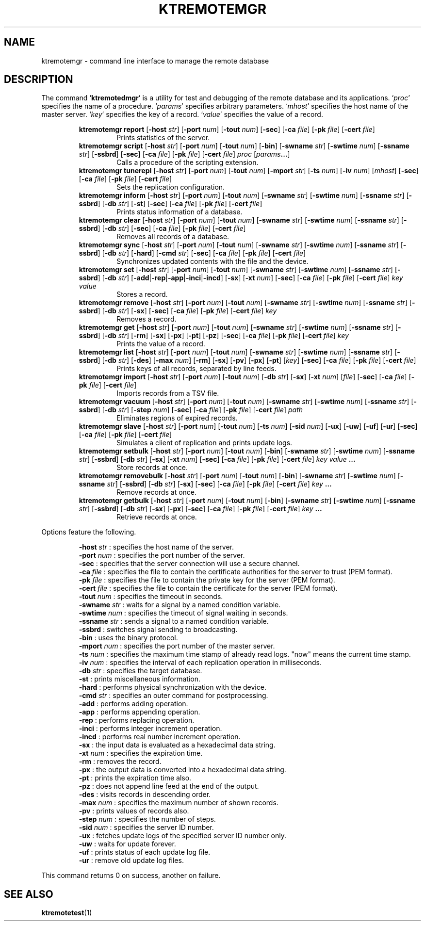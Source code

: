 .TH "KTREMOTEMGR" 1 "2012-05-25" "Man Page" "Kyoto Tycoon"

.SH NAME
ktremotemgr \- command line interface to manage the remote database

.SH DESCRIPTION
.PP
The command `\fBktremotedmgr\fR' is a utility for test and debugging of the remote database and its applications.  `\fIproc\fR' specifies the name of a procedure.  `\fIparams\fR' specifies arbitrary parameters.  `\fImhost\fR' specifies the host name of the master server.  `\fIkey\fR' specifies the key of a record.  `\fIvalue\fR' specifies the value of a record.
.PP
.RS
.br
\fBktremotemgr report \fR[\fB\-host \fIstr\fB\fR]\fB \fR[\fB\-port \fInum\fB\fR]\fB \fR[\fB\-tout \fInum\fB\fR]\fB \fR[\fB\-sec\fR]\fB \fR[\fB\-ca \fIfile\fB\fR]\fB \fR[\fB\-pk \fIfile\fB\fR]\fB \fR[\fB\-cert \fIfile\fB\fR]\fB\fR
.RS
Prints statistics of the server.
.RE
.br
\fBktremotemgr script \fR[\fB\-host \fIstr\fB\fR]\fB \fR[\fB\-port \fInum\fB\fR]\fB \fR[\fB\-tout \fInum\fB\fR]\fB \fR[\fB\-bin\fR]\fB \fR[\fB\-swname \fIstr\fB\fR]\fB \fR[\fB\-swtime \fInum\fB\fR]\fB \fR[\fB\-ssname \fIstr\fB\fR]\fB \fR[\fB\-ssbrd\fR]\fB \fR[\fB\-sec\fR]\fB \fR[\fB\-ca \fIfile\fB\fR]\fB \fR[\fB\-pk \fIfile\fB\fR]\fB \fR[\fB\-cert \fIfile\fB\fR]\fB \fIproc\fB \fR[\fB\fIparams\fB...\fR]\fB\fR
.RS
Calls a procedure of the scripting extension.
.RE
.br
\fBktremotemgr tunerepl \fR[\fB\-host \fIstr\fB\fR]\fB \fR[\fB\-port \fInum\fB\fR]\fB \fR[\fB\-tout \fInum\fB\fR]\fB \fR[\fB\-mport \fIstr\fB\fR]\fB \fR[\fB\-ts \fInum\fB\fR]\fB \fR[\fB\-iv \fInum\fB\fR]\fB \fR[\fB\fImhost\fB\fR]\fB \fR[\fB\-sec\fR]\fB \fR[\fB\-ca \fIfile\fB\fR]\fB \fR[\fB\-pk \fIfile\fB\fR]\fB \fR[\fB\-cert \fIfile\fB\fR]\fB\fR
.RS
Sets the replication configuration.
.RE
.br
\fBktremotemgr inform \fR[\fB\-host \fIstr\fB\fR]\fB \fR[\fB\-port \fInum\fB\fR]\fB \fR[\fB\-tout \fInum\fB\fR]\fB \fR[\fB\-swname \fIstr\fB\fR]\fB \fR[\fB\-swtime \fInum\fB\fR]\fB \fR[\fB\-ssname \fIstr\fB\fR]\fB \fR[\fB\-ssbrd\fR]\fB \fR[\fB\-db \fIstr\fB\fR]\fB \fR[\fB\-st\fR]\fB \fR[\fB\-sec\fR]\fB \fR[\fB\-ca \fIfile\fB\fR]\fB \fR[\fB\-pk \fIfile\fB\fR]\fB \fR[\fB\-cert \fIfile\fB\fR]\fB\fR
.RS
Prints status information of a database.
.RE
.br
\fBktremotemgr clear \fR[\fB\-host \fIstr\fB\fR]\fB \fR[\fB\-port \fInum\fB\fR]\fB \fR[\fB\-tout \fInum\fB\fR]\fB \fR[\fB\-swname \fIstr\fB\fR]\fB \fR[\fB\-swtime \fInum\fB\fR]\fB \fR[\fB\-ssname \fIstr\fB\fR]\fB \fR[\fB\-ssbrd\fR]\fB \fR[\fB\-db \fIstr\fB\fR]\fB \fR[\fB\-sec\fR]\fB \fR[\fB\-ca \fIfile\fB\fR]\fB \fR[\fB\-pk \fIfile\fB\fR]\fB \fR[\fB\-cert \fIfile\fB\fR]\fB\fR
.RS
Removes all records of a database.
.RE
.br
\fBktremotemgr sync \fR[\fB\-host \fIstr\fB\fR]\fB \fR[\fB\-port \fInum\fB\fR]\fB \fR[\fB\-tout \fInum\fB\fR]\fB \fR[\fB\-swname \fIstr\fB\fR]\fB \fR[\fB\-swtime \fInum\fB\fR]\fB \fR[\fB\-ssname \fIstr\fB\fR]\fB \fR[\fB\-ssbrd\fR]\fB \fR[\fB\-db \fIstr\fB\fR]\fB \fR[\fB\-hard\fR]\fB \fR[\fB\-cmd \fIstr\fB\fR]\fB \fR[\fB\-sec\fR]\fB \fR[\fB\-ca \fIfile\fB\fR]\fB \fR[\fB\-pk \fIfile\fB\fR]\fB \fR[\fB\-cert \fIfile\fB\fR]\fB\fR
.RS
Synchronizes updated contents with the file and the device.
.RE
.br
\fBktremotemgr set \fR[\fB\-host \fIstr\fB\fR]\fB \fR[\fB\-port \fInum\fB\fR]\fB \fR[\fB\-tout \fInum\fB\fR]\fB \fR[\fB\-swname \fIstr\fB\fR]\fB \fR[\fB\-swtime \fInum\fB\fR]\fB \fR[\fB\-ssname \fIstr\fB\fR]\fB \fR[\fB\-ssbrd\fR]\fB \fR[\fB\-db \fIstr\fB\fR]\fB \fR[\fB\-add\fR|\fB\-rep\fR|\fB\-app\fR|\fB\-inci\fR|\fB\-incd\fR]\fB \fR[\fB\-sx\fR]\fB \fR[\fB\-xt \fInum\fB\fR]\fB \fR[\fB\-sec\fR]\fB \fR[\fB\-ca \fIfile\fB\fR]\fB \fR[\fB\-pk \fIfile\fB\fR]\fB \fR[\fB\-cert \fIfile\fB\fR]\fB \fIkey\fB \fIvalue\fB\fR
.RS
Stores a record.
.RE
.br
\fBktremotemgr remove \fR[\fB\-host \fIstr\fB\fR]\fB \fR[\fB\-port \fInum\fB\fR]\fB \fR[\fB\-tout \fInum\fB\fR]\fB \fR[\fB\-swname \fIstr\fB\fR]\fB \fR[\fB\-swtime \fInum\fB\fR]\fB \fR[\fB\-ssname \fIstr\fB\fR]\fB \fR[\fB\-ssbrd\fR]\fB \fR[\fB\-db \fIstr\fB\fR]\fB \fR[\fB\-sx\fR]\fB \fR[\fB\-sec\fR]\fB \fR[\fB\-ca \fIfile\fB\fR]\fB \fR[\fB\-pk \fIfile\fB\fR]\fB \fR[\fB\-cert \fIfile\fB\fR]\fB \fIkey\fB\fR
.RS
Removes a record.
.RE
.br
\fBktremotemgr get \fR[\fB\-host \fIstr\fB\fR]\fB \fR[\fB\-port \fInum\fB\fR]\fB \fR[\fB\-tout \fInum\fB\fR]\fB \fR[\fB\-swname \fIstr\fB\fR]\fB \fR[\fB\-swtime \fInum\fB\fR]\fB \fR[\fB\-ssname \fIstr\fB\fR]\fB \fR[\fB\-ssbrd\fR]\fB \fR[\fB\-db \fIstr\fB\fR]\fB \fR[\fB\-rm\fR]\fB \fR[\fB\-sx\fR]\fB \fR[\fB\-px\fR]\fB \fR[\fB\-pt\fR]\fB \fR[\fB\-pz\fR]\fB \fR[\fB\-sec\fR]\fB \fR[\fB\-ca \fIfile\fB\fR]\fB \fR[\fB\-pk \fIfile\fB\fR]\fB \fR[\fB\-cert \fIfile\fB\fR]\fB \fIkey\fB\fR
.RS
Prints the value of a record.
.RE
.br
\fBktremotemgr list \fR[\fB\-host \fIstr\fB\fR]\fB \fR[\fB\-port \fInum\fB\fR]\fB \fR[\fB\-tout \fInum\fB\fR]\fB \fR[\fB\-swname \fIstr\fB\fR]\fB \fR[\fB\-swtime \fInum\fB\fR]\fB \fR[\fB\-ssname \fIstr\fB\fR]\fB \fR[\fB\-ssbrd\fR]\fB \fR[\fB\-db \fIstr\fB\fR]\fB \fR[\fB\-des\fR]\fB \fR[\fB\-max \fInum\fB\fR]\fB \fR[\fB\-rm\fR]\fB \fR[\fB\-sx\fR]\fB \fR[\fB\-pv\fR]\fB \fR[\fB\-px\fR]\fB \fR[\fB\-pt\fR]\fB \fR[\fB\fIkey\fB\fR]\fB \fR[\fB\-sec\fR]\fB \fR[\fB\-ca \fIfile\fB\fR]\fB \fR[\fB\-pk \fIfile\fB\fR]\fB \fR[\fB\-cert \fIfile\fB\fR]\fB\fR
.RS
Prints keys of all records, separated by line feeds.
.RE
.br
\fBktremotemgr import \fR[\fB\-host \fIstr\fB\fR]\fB \fR[\fB\-port \fInum\fB\fR]\fB \fR[\fB\-tout \fInum\fB\fR]\fB \fR[\fB\-db \fIstr\fB\fR]\fB \fR[\fB\-sx\fR]\fB \fR[\fB\-xt \fInum\fB\fR]\fB \fR[\fB\fIfile\fB\fR]\fB \fR[\fB\-sec\fR]\fB \fR[\fB\-ca \fIfile\fB\fR]\fB \fR[\fB\-pk \fIfile\fB\fR]\fB \fR[\fB\-cert \fIfile\fB\fR]\fB\fR
.RS
Imports records from a TSV file.
.RE
.br
\fBktremotemgr vacuum \fR[\fB\-host \fIstr\fB\fR]\fB \fR[\fB\-port \fInum\fB\fR]\fB \fR[\fB\-tout \fInum\fB\fR]\fB \fR[\fB\-swname \fIstr\fB\fR]\fB \fR[\fB\-swtime \fInum\fB\fR]\fB \fR[\fB\-ssname \fIstr\fB\fR]\fB \fR[\fB\-ssbrd\fR]\fB \fR[\fB\-db \fIstr\fB\fR]\fB \fR[\fB\-step \fInum\fB\fR]\fB \fR[\fB\-sec\fR]\fB \fR[\fB\-ca \fIfile\fB\fR]\fB \fR[\fB\-pk \fIfile\fB\fR]\fB \fR[\fB\-cert \fIfile\fB\fR]\fB \fIpath\fB\fR
.RS
Eliminates regions of expired records.
.RE
.br
\fBktremotemgr slave \fR[\fB\-host \fIstr\fB\fR]\fB \fR[\fB\-port \fInum\fB\fR]\fB \fR[\fB\-tout \fInum\fB\fR]\fB \fR[\fB\-ts \fInum\fB\fR]\fB \fR[\fB\-sid \fInum\fB\fR]\fB \fR[\fB\-ux\fR]\fB \fR[\fB\-uw\fR]\fB \fR[\fB\-uf\fR]\fB \fR[\fB\-ur\fR]\fB \fR[\fB\-sec\fR]\fB \fR[\fB\-ca \fIfile\fB\fR]\fB \fR[\fB\-pk \fIfile\fB\fR]\fB \fR[\fB\-cert \fIfile\fB\fR]\fB\fR
.RS
Simulates a client of replication and prints update logs.
.RE
.br
\fBktremotemgr setbulk \fR[\fB\-host \fIstr\fB\fR]\fB \fR[\fB\-port \fInum\fB\fR]\fB \fR[\fB\-tout \fInum\fB\fR]\fB \fR[\fB\-bin\fR]\fB \fR[\fB\-swname \fIstr\fB\fR]\fB \fR[\fB\-swtime \fInum\fB\fR]\fB \fR[\fB\-ssname \fIstr\fB\fR]\fB \fR[\fB\-ssbrd\fR]\fB \fR[\fB\-db \fIstr\fB\fR]\fB \fR[\fB\-sx\fR]\fB \fR[\fB\-xt \fInum\fB\fR]\fB \fR[\fB\-sec\fR]\fB \fR[\fB\-ca \fIfile\fB\fR]\fB \fR[\fB\-pk \fIfile\fB\fR]\fB \fR[\fB\-cert \fIfile\fB\fR]\fB \fIkey\fB \fIvalue\fB ...\fR
.RS
Store records at once.
.RE
.br
\fBktremotemgr removebulk \fR[\fB\-host \fIstr\fB\fR]\fB \fR[\fB\-port \fInum\fB\fR]\fB \fR[\fB\-tout \fInum\fB\fR]\fB \fR[\fB\-bin\fR]\fB \fR[\fB\-swname \fIstr\fB\fR]\fB \fR[\fB\-swtime \fInum\fB\fR]\fB \fR[\fB\-ssname \fIstr\fB\fR]\fB \fR[\fB\-ssbrd\fR]\fB \fR[\fB\-db \fIstr\fB\fR]\fB \fR[\fB\-sx\fR]\fB \fR[\fB\-sec\fR]\fB \fR[\fB\-ca \fIfile\fB\fR]\fB \fR[\fB\-pk \fIfile\fB\fR]\fB \fR[\fB\-cert \fIfile\fB\fR]\fB \fIkey\fB ...\fR
.RS
Remove records at once.
.RE
.br
\fBktremotemgr getbulk \fR[\fB\-host \fIstr\fB\fR]\fB \fR[\fB\-port \fInum\fB\fR]\fB \fR[\fB\-tout \fInum\fB\fR]\fB \fR[\fB\-bin\fR]\fB \fR[\fB\-swname \fIstr\fB\fR]\fB \fR[\fB\-swtime \fInum\fB\fR]\fB \fR[\fB\-ssname \fIstr\fB\fR]\fB \fR[\fB\-ssbrd\fR]\fB \fR[\fB\-db \fIstr\fB\fR]\fB \fR[\fB\-sx\fR]\fB \fR[\fB\-px\fR]\fB \fR[\fB\-sec\fR]\fB \fR[\fB\-ca \fIfile\fB\fR]\fB \fR[\fB\-pk \fIfile\fB\fR]\fB \fR[\fB\-cert \fIfile\fB\fR]\fB \fIkey\fB ...\fR
.RS
Retrieve records at once.
.RE
.RE
.PP
Options feature the following.
.PP
.RS
\fB\-host \fIstr\fR\fR : specifies the host name of the server.
.br
\fB\-port \fInum\fR\fR : specifies the port number of the server.
.br
\fB\-sec\fR : specifies that the server connection will use a secure channel.
.br
\fB\-ca \fIfile\fR\fR : specifies the file to contain the certificate authorities for the server to trust (PEM format).
.br
\fB\-pk \fIfile\fR\fR : specifies the file to contain the private key for the server (PEM format).
.br
\fB\-cert \fIfile\fR\fR : specifies the file to contain the certificate for the server (PEM format).
.br
\fB\-tout \fInum\fR\fR : specifies the timeout in seconds.
.br
\fB\-swname \fIstr\fR\fR : waits for a signal by a named condition variable.
.br
\fB\-swtime \fInum\fR\fR : specifies the timeout of signal waiting in seconds.
.br
\fB\-ssname \fIstr\fR\fR : sends a signal to a named condition variable.
.br
\fB\-ssbrd\fR : switches signal sending to broadcasting.
.br
\fB\-bin\fR : uses the binary protocol.
.br
\fB\-mport \fInum\fR\fR : specifies the port number of the master server.
.br
\fB\-ts \fInum\fR\fR : specifies the maximum time stamp of already read logs.  "now" means the current time stamp.
.br
\fB\-iv \fInum\fR\fR : specifies the interval of each replication operation in milliseconds.
.br
\fB\-db \fIstr\fR\fR : specifies the target database.
.br
\fB\-st\fR : prints miscellaneous information.
.br
\fB\-hard\fR : performs physical synchronization with the device.
.br
\fB\-cmd \fIstr\fR\fR : specifies an outer command for postprocessing.
.br
\fB\-add\fR : performs adding operation.
.br
\fB\-app\fR : performs appending operation.
.br
\fB\-rep\fR : performs replacing operation.
.br
\fB\-inci\fR : performs integer increment operation.
.br
\fB\-incd\fR : performs real number increment operation.
.br
\fB\-sx\fR : the input data is evaluated as a hexadecimal data string.
.br
\fB\-xt \fInum\fR\fR : specifies the expiration time.
.br
\fB\-rm\fR : removes the record.
.br
\fB\-px\fR : the output data is converted into a hexadecimal data string.
.br
\fB\-pt\fR : prints the expiration time also.
.br
\fB\-pz\fR : does not append line feed at the end of the output.
.br
\fB\-des\fR : visits records in descending order.
.br
\fB\-max \fInum\fR\fR : specifies the maximum number of shown records.
.br
\fB\-pv\fR : prints values of records also.
.br
\fB\-step \fInum\fR\fR : specifies the number of steps.
.br
\fB\-sid \fInum\fR\fR : specifies the server ID number.
.br
\fB\-ux\fR : fetches update logs of the specified server ID number only.
.br
\fB\-uw\fR : waits for update forever.
.br
\fB\-uf\fR : prints status of each update log file.
.br
\fB\-ur\fR : remove old update log files.
.br
.RE
.PP
This command returns 0 on success, another on failure.

.SH SEE ALSO
.PP
.BR ktremotetest (1)
